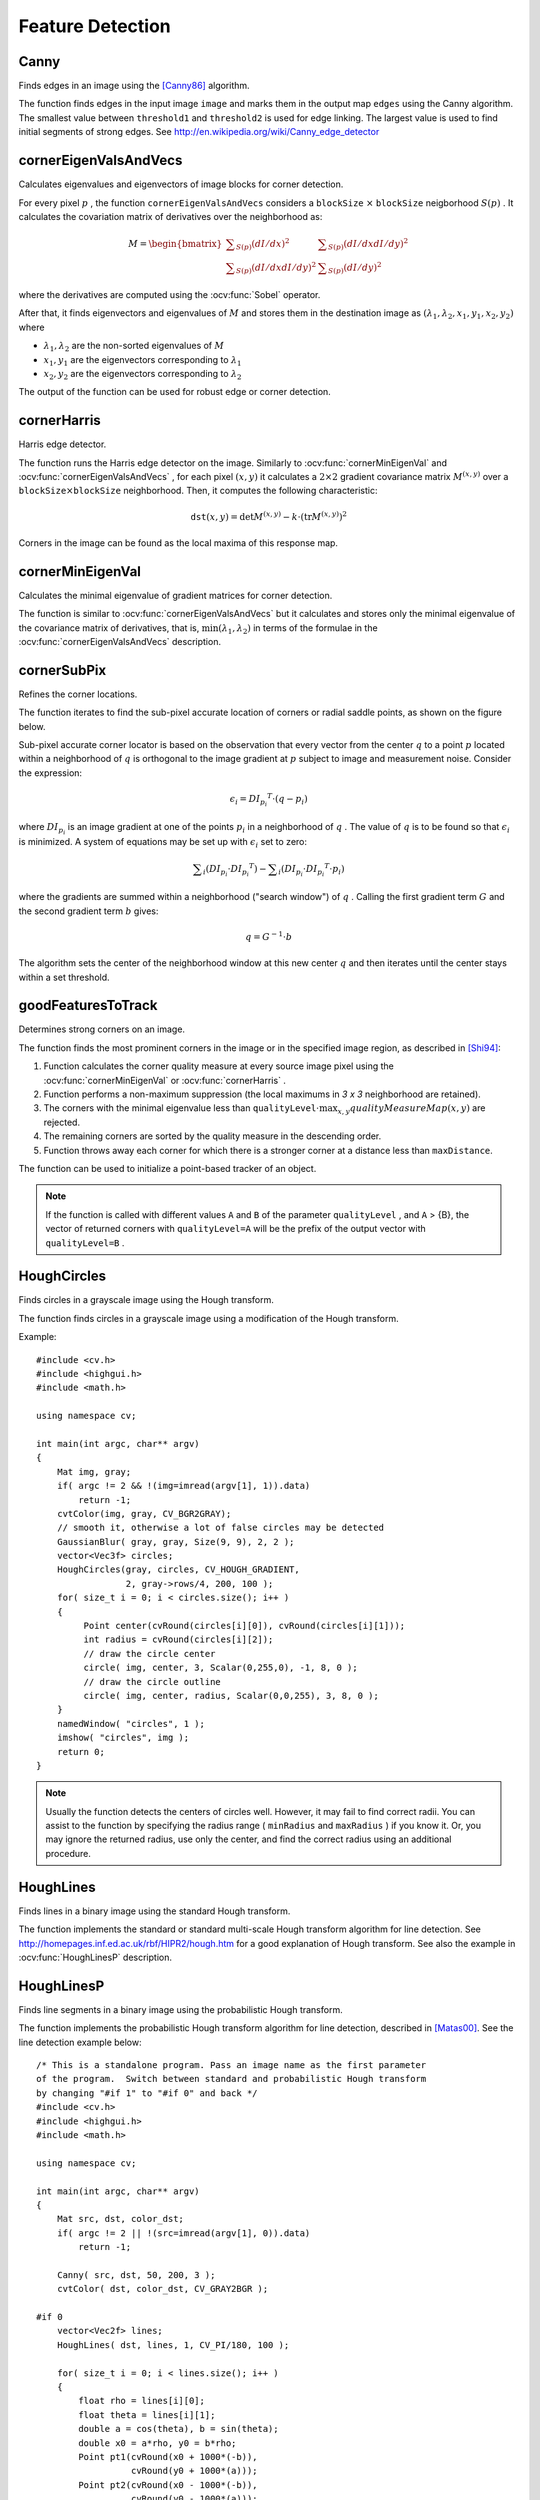 Feature Detection
=================

.. highlight:: cpp



Canny
---------
Finds edges in an image using the [Canny86]_ algorithm.

.. ocv:function:: void Canny( InputArray image, OutputArray edges, double threshold1, double threshold2, int apertureSize=3, bool L2gradient=false )

.. ocv:pyfunction:: cv2.Canny(image, threshold1, threshold2[, edges[, apertureSize[, L2gradient]]]) -> edges

.. ocv:cfunction:: void cvCanny( const CvArr* image, CvArr* edges, double threshold1, double threshold2, int apertureSize=3 )
.. ocv:pyoldfunction:: cv.Canny(image, edges, threshold1, threshold2, apertureSize=3)-> None

    :param image: Single-channel 8-bit input image.

    :param edges: Output edge map. It has the same size and type as  ``image`` .

    :param threshold1: First threshold for the hysteresis procedure.

    :param threshold2: Second threshold for the hysteresis procedure.

    :param apertureSize: Aperture size for the  :ocv:func:`Sobel`  operator.

    :param L2gradient: Flag indicating whether a more accurate  :math:`L_2`  norm  :math:`=\sqrt{(dI/dx)^2 + (dI/dy)^2}`  should be used to compute the image gradient magnitude ( ``L2gradient=true`` ), or a faster default  :math:`L_1`  norm  :math:`=|dI/dx|+|dI/dy|`  is enough ( ``L2gradient=false`` ).

The function finds edges in the input image ``image`` and marks them in the output map ``edges`` using the Canny algorithm. The smallest value between ``threshold1`` and ``threshold2`` is used for edge linking. The largest value is used to find initial segments of strong edges. See
http://en.wikipedia.org/wiki/Canny_edge_detector



cornerEigenValsAndVecs
----------------------
Calculates eigenvalues and eigenvectors of image blocks for corner detection.

.. ocv:function:: void cornerEigenValsAndVecs( InputArray src, OutputArray dst, int blockSize, int apertureSize, int borderType=BORDER_DEFAULT )

.. ocv:pyfunction:: cv2.cornerEigenValsAndVecs(src, blockSize, ksize[, dst[, borderType]]) -> dst

.. ocv:cfunction:: void cvCornerEigenValsAndVecs( const CvArr* image, CvArr* eigenvv, int blockSize, int apertureSize=3 )
.. ocv:pyoldfunction:: cv.CornerEigenValsAndVecs(image, eigenvv, blockSize, apertureSize=3)-> None

    :param src: Input single-channel 8-bit or floating-point image.

    :param dst: Image to store the results. It has the same size as  ``src``  and the type  ``CV_32FC(6)`` .
    
    :param blockSize: Neighborhood size (see details below).

    :param apertureSize: Aperture parameter for the  :ocv:func:`Sobel`  operator.

    :param boderType: Pixel extrapolation method. See  :ocv:func:`borderInterpolate` .

For every pixel
:math:`p` , the function ``cornerEigenValsAndVecs`` considers a ``blockSize`` :math:`\times` ``blockSize`` neigborhood
:math:`S(p)` . It calculates the covariation matrix of derivatives over the neighborhood as:

.. math::

    M =  \begin{bmatrix} \sum _{S(p)}(dI/dx)^2 &  \sum _{S(p)}(dI/dx dI/dy)^2  \\ \sum _{S(p)}(dI/dx dI/dy)^2 &  \sum _{S(p)}(dI/dy)^2 \end{bmatrix}

where the derivatives are computed using the
:ocv:func:`Sobel` operator.

After that, it finds eigenvectors and eigenvalues of
:math:`M` and stores them in the destination image as
:math:`(\lambda_1, \lambda_2, x_1, y_1, x_2, y_2)` where

* :math:`\lambda_1, \lambda_2` are the non-sorted eigenvalues of :math:`M`

* :math:`x_1, y_1` are the eigenvectors corresponding to :math:`\lambda_1`
    
* :math:`x_2, y_2` are the eigenvectors corresponding to :math:`\lambda_2`

The output of the function can be used for robust edge or corner detection.

.. seealso::

    :ocv:func:`cornerMinEigenVal`,
    :ocv:func:`cornerHarris`,
    :ocv:func:`preCornerDetect`



cornerHarris
------------
Harris edge detector.

.. ocv:function:: void cornerHarris( InputArray src, OutputArray dst, int blockSize, int apertureSize, double k, int borderType=BORDER_DEFAULT )

.. ocv:pyfunction:: cv2.cornerHarris(src, blockSize, ksize, k[, dst[, borderType]]) -> dst

.. ocv:cfunction:: void cvCornerHarris( const CvArr* image, CvArr* harrisDst, int blockSize, int apertureSize=3, double k=0.04 )
.. ocv:pyoldfunction:: cv.CornerHarris(image, harrisDst, blockSize, apertureSize=3, k=0.04)-> None

    :param src: Input single-channel 8-bit or floating-point image.

    :param dst: Image to store the Harris detector responses. It has the type  ``CV_32FC1``  and the same size as  ``src`` .
    
    :param blockSize: Neighborhood size (see the details on  :ocv:func:`cornerEigenValsAndVecs` ).

    :param apertureSize: Aperture parameter for the  :ocv:func:`Sobel`  operator.

    :param k: Harris detector free parameter. See the formula below.

    :param boderType: Pixel extrapolation method. See  :ocv:func:`borderInterpolate` .

The function runs the Harris edge detector on the image. Similarly to
:ocv:func:`cornerMinEigenVal` and
:ocv:func:`cornerEigenValsAndVecs` , for each pixel
:math:`(x, y)` it calculates a
:math:`2\times2` gradient covariance matrix
:math:`M^{(x,y)}` over a
:math:`\texttt{blockSize} \times \texttt{blockSize}` neighborhood. Then, it computes the following characteristic:

.. math::

    \texttt{dst} (x,y) =  \mathrm{det} M^{(x,y)} - k  \cdot \left ( \mathrm{tr} M^{(x,y)} \right )^2

Corners in the image can be found as the local maxima of this response map.



cornerMinEigenVal
-----------------
Calculates the minimal eigenvalue of gradient matrices for corner detection.

.. ocv:function:: void cornerMinEigenVal( InputArray src, OutputArray dst, int blockSize, int apertureSize=3, int borderType=BORDER_DEFAULT )

.. ocv:pyfunction:: cv2.cornerMinEigenVal(src, blockSize[, dst[, ksize[, borderType]]]) -> dst

.. ocv:cfunction:: void cvCornerMinEigenVal( const CvArr* image, CvArr* eigenval, int blockSize, int apertureSize=3 )
.. ocv:pyoldfunction:: cv.CornerMinEigenVal(image, eigenval, blockSize, apertureSize=3)-> None

    :param src: Input single-channel 8-bit or floating-point image.

    :param dst: Image to store the minimal eigenvalues. It has the type  ``CV_32FC1``  and the same size as  ``src`` .
    
    :param blockSize: Neighborhood size (see the details on  :ocv:func:`cornerEigenValsAndVecs` ).

    :param apertureSize: Aperture parameter for the  :ocv:func:`Sobel`  operator.

    :param boderType: Pixel extrapolation method. See  :ocv:func:`borderInterpolate` .

The function is similar to
:ocv:func:`cornerEigenValsAndVecs` but it calculates and stores only the minimal eigenvalue of the covariance matrix of derivatives, that is,
:math:`\min(\lambda_1, \lambda_2)` in terms of the formulae in the
:ocv:func:`cornerEigenValsAndVecs` description.



cornerSubPix
----------------
Refines the corner locations.

.. ocv:function:: void cornerSubPix( InputArray image, InputOutputArray corners, Size winSize, Size zeroZone, TermCriteria criteria )

.. ocv:pyfunction:: cv2.cornerSubPix(image, corners, winSize, zeroZone, criteria) -> None

.. ocv:cfunction:: void cvFindCornerSubPix( const CvArr* image, CvPoint2D32f* corners, int count, CvSize winSize, CvSize zeroZone, CvTermCriteria criteria )

.. ocv:pyoldfunction:: cv.FindCornerSubPix(image, corners, winSize, zeroZone, criteria)-> corners

    :param image: Input image.

    :param corners: Initial coordinates of the input corners and refined coordinates provided for output.

    :param winSize: Half of the side length of the search window. For example, if  ``winSize=Size(5,5)`` , then a  :math:`5*2+1 \times 5*2+1 = 11 \times 11`  search window is used.

    :param zeroZone: Half of the size of the dead region in the middle of the search zone over which the summation in the formula below is not done. It is used sometimes to avoid possible singularities of the autocorrelation matrix. The value of (-1,-1) indicates that there is no such a size.

    :param criteria: Criteria for termination of the iterative process of corner refinement. That is, the process of corner position refinement stops either after ``criteria.maxCount`` iterations or when the corner position moves by less than ``criteria.epsilon`` on some iteration.

The function iterates to find the sub-pixel accurate location of corners or radial saddle points, as shown on the figure below.

.. image:: pics/cornersubpix.png

Sub-pixel accurate corner locator is based on the observation that every vector from the center
:math:`q` to a point
:math:`p` located within a neighborhood of
:math:`q` is orthogonal to the image gradient at
:math:`p` subject to image and measurement noise. Consider the expression:

.. math::

    \epsilon _i = {DI_{p_i}}^T  \cdot (q - p_i)

where
:math:`{DI_{p_i}}` is an image gradient at one of the points
:math:`p_i` in a neighborhood of
:math:`q` . The value of
:math:`q` is to be found so that
:math:`\epsilon_i` is minimized. A system of equations may be set up with
:math:`\epsilon_i` set to zero:

.. math::

    \sum _i(DI_{p_i}  \cdot {DI_{p_i}}^T) -  \sum _i(DI_{p_i}  \cdot {DI_{p_i}}^T  \cdot p_i)

where the gradients are summed within a neighborhood ("search window") of
:math:`q` . Calling the first gradient term
:math:`G` and the second gradient term
:math:`b` gives:

.. math::

    q = G^{-1}  \cdot b

The algorithm sets the center of the neighborhood window at this new center
:math:`q` and then iterates until the center stays within a set threshold.



goodFeaturesToTrack
-------------------
Determines strong corners on an image.

.. ocv:function:: void goodFeaturesToTrack( InputArray image, OutputArray corners, int maxCorners, double qualityLevel, double minDistance, InputArray mask=noArray(), int blockSize=3, bool useHarrisDetector=false, double k=0.04 )

.. ocv:pyfunction:: cv2.goodFeaturesToTrack(image, maxCorners, qualityLevel, minDistance[, corners[, mask[, blockSize[, useHarrisDetector[, k]]]]]) -> corners

.. ocv:cfunction:: void cvGoodFeaturesToTrack( const CvArr* image, CvArr* eigImage, CvArr* tempImage CvPoint2D32f* corners, int* cornerCount, double qualityLevel, double minDistance, const CvArr* mask=NULL, int blockSize=3, int useHarris=0, double k=0.04 )

.. ocv:pyoldfunction:: cv.GoodFeaturesToTrack(image, eigImage, tempImage, cornerCount, qualityLevel, minDistance, mask=None, blockSize=3, useHarris=0, k=0.04)-> corners

    :param image: Input 8-bit or floating-point 32-bit, single-channel image.

    :param corners: Output vector of detected corners.

    :param maxCorners: Maximum number of corners to return. If there are more corners than are found, the strongest of them is returned.

    :param qualityLevel: Parameter characterizing the minimal accepted quality of image corners. The parameter value is multiplied by the best corner quality measure, which is the minimal eigenvalue (see  :ocv:func:`cornerMinEigenVal` ) or the Harris function response (see  :ocv:func:`cornerHarris` ). The corners with the quality measure less than the product are rejected. For example, if the best corner has the quality measure = 1500, and the  ``qualityLevel=0.01`` , then all the corners with the quality measure less than 15 are rejected.

    :param minDistance: Minimum possible Euclidean distance between the returned corners.

    :param mask: Optional region of interest. If the image is not empty (it needs to have the type  ``CV_8UC1``  and the same size as  ``image`` ), it  specifies the region in which the corners are detected.

    :param blockSize: Size of an average block for computing a derivative covariation matrix over each pixel neighborhood. See  :ocv:func:`cornerEigenValsAndVecs` .
    
    :param useHarrisDetector: Parameter indicating whether to use a Harris detector (see :ocv:func:`cornerHarris`) or :ocv:func:`cornerMinEigenVal`.
    
    :param k: Free parameter of the Harris detector.

The function finds the most prominent corners in the image or in the specified image region, as described in [Shi94]_:

#.
    Function calculates the corner quality measure at every source image pixel using the
    :ocv:func:`cornerMinEigenVal`     or
    :ocv:func:`cornerHarris` .
    
#.
    Function performs a non-maximum suppression (the local maximums in *3 x 3* neighborhood are retained).

#.
    The corners with the minimal eigenvalue less than
    :math:`\texttt{qualityLevel} \cdot \max_{x,y} qualityMeasureMap(x,y)`   are rejected.

#.
    The remaining corners are sorted by the quality measure in the descending order.

#.
    Function throws away each corner for which there is a stronger corner at a distance less than ``maxDistance``.
    
The function can be used to initialize a point-based tracker of an object.

.. note:: If the function is called with different values ``A`` and ``B`` of the parameter ``qualityLevel`` , and ``A`` > {B}, the vector of returned corners with ``qualityLevel=A`` will be the prefix of the output vector with ``qualityLevel=B`` .

.. seealso::

    :ocv:func:`cornerMinEigenVal`, 
    :ocv:func:`cornerHarris`, 
    :ocv:func:`calcOpticalFlowPyrLK`, 
    :ocv:func:`estimateRigidMotion`, 
    :ocv:func:`PlanarObjectDetector`, 
    :ocv:func:`OneWayDescriptor`



HoughCircles
------------
Finds circles in a grayscale image using the Hough transform.

.. ocv:function:: void HoughCircles( InputArray image, OutputArray circles, int method, double dp, double minDist, double param1=100, double param2=100, int minRadius=0, int maxRadius=0 )

.. ocv:pyfunction:: cv2.HoughCircles(image, method, dp, minDist[, circles[, param1[, param2[, minRadius[, maxRadius]]]]]) -> circles

    :param image: 8-bit, single-channel, grayscale input image.

    :param circles: Output vector of found circles. Each vector is encoded as a 3-element floating-point vector  :math:`(x, y, radius)` .
    
    :param method: Detection method to use. Currently, the only implemented method is  ``CV_HOUGH_GRADIENT`` , which is basically  *21HT* , described in  [Yuen90]_.

    :param dp: Inverse ratio of the accumulator resolution to the image resolution. For example, if  ``dp=1`` , the accumulator has the same resolution as the input image. If  ``dp=2`` , the accumulator has half as big width and height.

    :param minDist: Minimum distance between the centers of the detected circles. If the parameter is too small, multiple neighbor circles may be falsely detected in addition to a true one. If it is too large, some circles may be missed.

    :param param1: First method-specific parameter. In case of  ``CV_HOUGH_GRADIENT`` , it is the higher threshold of the two passed to  the :ocv:func:`Canny`  edge detector (the lower one is twice smaller).

    :param param2: Second method-specific parameter. In case of  ``CV_HOUGH_GRADIENT`` , it is the accumulator threshold for the circle centers at the detection stage. The smaller it is, the more false circles may be detected. Circles, corresponding to the larger accumulator values, will be returned first.

    :param minRadius: Minimum circle radius.

    :param maxRadius: Maximum circle radius.

The function finds circles in a grayscale image using a modification of the Hough transform. 

Example: ::

    #include <cv.h>
    #include <highgui.h>
    #include <math.h>

    using namespace cv;

    int main(int argc, char** argv)
    {
        Mat img, gray;
        if( argc != 2 && !(img=imread(argv[1], 1)).data)
            return -1;
        cvtColor(img, gray, CV_BGR2GRAY);
        // smooth it, otherwise a lot of false circles may be detected
        GaussianBlur( gray, gray, Size(9, 9), 2, 2 );
        vector<Vec3f> circles;
        HoughCircles(gray, circles, CV_HOUGH_GRADIENT,
                     2, gray->rows/4, 200, 100 );
        for( size_t i = 0; i < circles.size(); i++ )
        {
             Point center(cvRound(circles[i][0]), cvRound(circles[i][1]));
             int radius = cvRound(circles[i][2]);
             // draw the circle center
             circle( img, center, 3, Scalar(0,255,0), -1, 8, 0 );
             // draw the circle outline
             circle( img, center, radius, Scalar(0,0,255), 3, 8, 0 );
        }
        namedWindow( "circles", 1 );
        imshow( "circles", img );
        return 0;
    }

.. note:: Usually the function detects the centers of circles well. However, it may fail to find correct radii. You can assist to the function by specifying the radius range ( ``minRadius`` and ``maxRadius`` ) if you know it. Or, you may ignore the returned radius, use only the center, and find the correct radius using an additional procedure.

.. seealso::

    :ocv:func:`fitEllipse`,
    :ocv:func:`minEnclosingCircle`


HoughLines
----------
Finds lines in a binary image using the standard Hough transform.

.. ocv:function:: void HoughLines( InputArray image, OutputArray lines, double rho, double theta, int threshold, double srn=0, double stn=0 )

.. ocv:pyfunction:: cv2.HoughLines(image, rho, theta, threshold[, lines[, srn[, stn]]]) -> lines

.. ocv:cfunction:: CvSeq* cvHoughLines2( CvArr* image, void* storage, int method, double rho, double theta, int threshold, double param1=0, double param2=0 )

.. ocv:pyoldfunction:: cv.HoughLines2(image, storage, method, rho, theta, threshold, param1=0, param2=0)-> lines

    :param image: 8-bit, single-channel binary source image. The image may be modified by the function.

    :param lines: Output vector of lines. Each line is represented by a two-element vector  :math:`(\rho, \theta)` .  :math:`\rho`  is the distance from the coordinate origin  :math:`(0,0)`  (top-left corner of the image).  :math:`\theta`  is the line rotation angle in radians ( :math:`0 \sim \textrm{vertical line}, \pi/2 \sim \textrm{horizontal line}` ).

    :param rho: Distance resolution of the accumulator in pixels.

    :param theta: Angle resolution of the accumulator in radians.

    :param threshold: Accumulator threshold parameter. Only those lines are returned that get enough votes ( :math:`>\texttt{threshold}` ).

    :param srn: For the multi-scale Hough transform, it is a divisor for the distance resolution  ``rho`` . The coarse accumulator distance resolution is  ``rho``  and the accurate accumulator resolution is  ``rho/srn`` . If both  ``srn=0``  and  ``stn=0`` , the classical Hough transform is used. Otherwise, both these parameters should be positive.

    :param stn: For the multi-scale Hough transform, it is a divisor for the distance resolution  ``theta``.
    
    :param method: One of the following Hough transform variants: 
         
            * **CV_HOUGH_STANDARD** classical or standard Hough transform. Every line is represented by two floating-point numbers  :math:`(\rho, \theta)` , where  :math:`\rho`  is a distance between (0,0) point and the line, and  :math:`\theta`  is the angle between x-axis and the normal to the line. Thus, the matrix must be (the created sequence will be) of  ``CV_32FC2``  type 
            
               
            * **CV_HOUGH_PROBABILISTIC** probabilistic Hough transform (more efficient in case if the picture contains a few long linear segments). It returns line segments rather than the whole line. Each segment is represented by starting and ending points, and the matrix must be (the created sequence will be) of  the ``CV_32SC4``  type. 
             
            * **CV_HOUGH_MULTI_SCALE** multi-scale variant of the classical Hough transform. The lines are encoded the same way as  ``CV_HOUGH_STANDARD``.
    

    :param param1: First method-dependent parameter:
    
        *  For the classical Hough transform, it is not used (0).
    
        *  For the probabilistic Hough transform, it is the minimum line length.
    
        *  For the multi-scale Hough transform, it is ``srn``. 

    :param param2: Second method-dependent parameter: 
    
        *  For the classical Hough transform, it is not used (0).
    
        *  For the probabilistic Hough transform, it is the maximum gap between line segments lying on the same line to treat them as a single line segment (that is, to join them).
    
        *  For the multi-scale Hough transform, it is ``stn``.

The function implements the standard or standard multi-scale Hough transform algorithm for line detection.  See http://homepages.inf.ed.ac.uk/rbf/HIPR2/hough.htm for a good explanation of Hough transform.
See also the example in :ocv:func:`HoughLinesP` description.

HoughLinesP
-----------
Finds line segments in a binary image using the probabilistic Hough transform.

.. ocv:function:: void HoughLinesP( InputArray image, OutputArray lines, double rho, double theta, int threshold, double minLineLength=0, double maxLineGap=0 )

.. ocv:pyfunction:: cv2.HoughLinesP(image, rho, theta, threshold[, lines[, minLineLength[, maxLineGap]]]) -> lines

    :param image: 8-bit, single-channel binary source image. The image may be modified by the function.

    :param lines: Output vector of lines. Each line is represented by a 4-element vector  :math:`(x_1, y_1, x_2, y_2)` , where  :math:`(x_1,y_1)`  and  :math:`(x_2, y_2)`  are the ending points of each detected line segment.

    :param rho: Distance resolution of the accumulator in pixels.

    :param theta: Angle resolution of the accumulator in radians.

    :param threshold: Accumulator threshold parameter. Only those lines are returned that get enough votes ( :math:`>\texttt{threshold}` ).

    :param minLineLength: Minimum line length. Line segments shorter than that are rejected.

    :param maxLineGap: Maximum allowed gap between points on the same line to link them.

The function implements the probabilistic Hough transform algorithm for line detection, described in
[Matas00]_. See the line detection example below: ::

    /* This is a standalone program. Pass an image name as the first parameter
    of the program.  Switch between standard and probabilistic Hough transform
    by changing "#if 1" to "#if 0" and back */
    #include <cv.h>
    #include <highgui.h>
    #include <math.h>

    using namespace cv;

    int main(int argc, char** argv)
    {
        Mat src, dst, color_dst;
        if( argc != 2 || !(src=imread(argv[1], 0)).data)
            return -1;

        Canny( src, dst, 50, 200, 3 );
        cvtColor( dst, color_dst, CV_GRAY2BGR );

    #if 0
        vector<Vec2f> lines;
        HoughLines( dst, lines, 1, CV_PI/180, 100 );

        for( size_t i = 0; i < lines.size(); i++ )
        {
            float rho = lines[i][0];
            float theta = lines[i][1];
            double a = cos(theta), b = sin(theta);
            double x0 = a*rho, y0 = b*rho;
            Point pt1(cvRound(x0 + 1000*(-b)),
                      cvRound(y0 + 1000*(a)));
            Point pt2(cvRound(x0 - 1000*(-b)),
                      cvRound(y0 - 1000*(a)));
            line( color_dst, pt1, pt2, Scalar(0,0,255), 3, 8 );
        }
    #else
        vector<Vec4i> lines;
        HoughLinesP( dst, lines, 1, CV_PI/180, 80, 30, 10 );
        for( size_t i = 0; i < lines.size(); i++ )
        {
            line( color_dst, Point(lines[i][0], lines[i][1]),
                Point(lines[i][2], lines[i][3]), Scalar(0,0,255), 3, 8 );
        }
    #endif
        namedWindow( "Source", 1 );
        imshow( "Source", src );

        namedWindow( "Detected Lines", 1 );
        imshow( "Detected Lines", color_dst );

        waitKey(0);
        return 0;
    }

This is a sample picture the function parameters have been tuned for:

.. image:: pics/building.jpg

And this is the output of the above program in case of the probabilistic Hough transform:

.. image:: pics/houghp.png



preCornerDetect
---------------
Calculates a feature map for corner detection.

.. ocv:function:: void preCornerDetect( InputArray src, OutputArray dst, int apertureSize, int borderType=BORDER_DEFAULT )

.. ocv:pyfunction:: cv2.preCornerDetect(src, ksize[, dst[, borderType]]) -> dst

.. ocv:cfunction:: void cvPreCornerDetect( const CvArr* image, CvArr* corners, int apertureSize=3 )
.. ocv:pyoldfunction:: cv.PreCornerDetect(image, corners, apertureSize=3)-> None

    :param src: Source single-channel 8-bit of floating-point image.

    :param dst: Output image that has the type  ``CV_32F``  and the same size as  ``src`` .
    
    :param apertureSize: Aperture size of the :ocv:func:`Sobel` .
    
    :param borderType: Pixel extrapolation method. See  :ocv:func:`borderInterpolate` .
    
The function calculates the complex spatial derivative-based function of the source image

.. math::

    \texttt{dst} = (D_x  \texttt{src} )^2  \cdot D_{yy}  \texttt{src} + (D_y  \texttt{src} )^2  \cdot D_{xx}  \texttt{src} - 2 D_x  \texttt{src} \cdot D_y  \texttt{src} \cdot D_{xy}  \texttt{src}

where
:math:`D_x`,:math:`D_y` are the first image derivatives,
:math:`D_{xx}`,:math:`D_{yy}` are the second image derivatives, and
:math:`D_{xy}` is the mixed derivative.

The corners can be found as local maximums of the functions, as shown below: ::

    Mat corners, dilated_corners;
    preCornerDetect(image, corners, 3);
    // dilation with 3x3 rectangular structuring element
    dilate(corners, dilated_corners, Mat(), 1);
    Mat corner_mask = corners == dilated_corners;

.. [Canny86] J. Canny. *A Computational Approach to Edge Detection*, IEEE Trans. on Pattern Analysis and Machine Intelligence, 8(6), pp. 679-698 (1986).

.. [Matas00] Matas, J. and Galambos, C. and Kittler, J.V., *Robust Detection of Lines Using the Progressive Probabilistic Hough Transform*. CVIU 78 1, pp 119-137 (2000)

.. [Shi94] J. Shi and C. Tomasi. *Good Features to Track*. Proceedings of the IEEE Conference on Computer Vision and Pattern Recognition, pages 593-600, June 1994.

.. [Yuen90] Yuen, H. K. and Princen, J. and Illingworth, J. and Kittler, J., *Comparative study of Hough transform methods for circle finding*. Image Vision Comput. 8 1, pp 71–77 (1990)